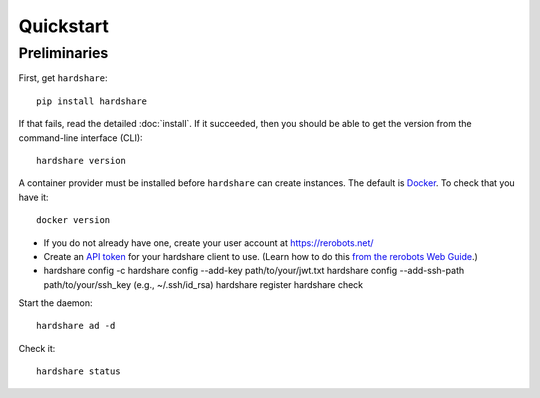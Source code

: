 Quickstart
==========

Preliminaries
-------------

First, get ``hardshare``::

  pip install hardshare

If that fails, read the detailed :doc:`install`. If it succeeded, then you
should be able to get the version from the command-line interface (CLI)::

  hardshare version

A container provider must be installed before ``hardshare`` can create
instances. The default is `Docker <https://www.docker.com/get-started>`_. To
check that you have it::

  docker version

* If you do not already have one, create your user account at https://rerobots.net/
* Create an `API token <https://rerobots.net/tokens>`_ for your hardshare client
  to use. (Learn how to do this `from the rerobots Web Guide
  <https://help.rerobots.net/webui.html#making-and-revoking-api-tokens>`_.)
* hardshare config -c
  hardshare config --add-key path/to/your/jwt.txt
  hardshare config --add-ssh-path path/to/your/ssh_key (e.g., ~/.ssh/id_rsa)
  hardshare register
  hardshare check

Start the daemon::

  hardshare ad -d

Check it::

  hardshare status
